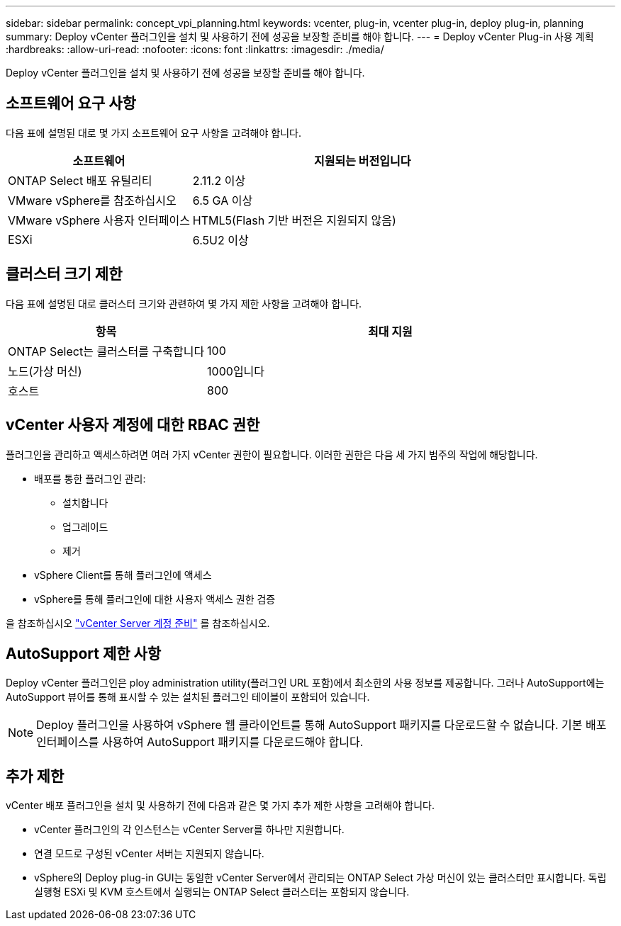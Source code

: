 ---
sidebar: sidebar 
permalink: concept_vpi_planning.html 
keywords: vcenter, plug-in, vcenter plug-in, deploy plug-in, planning 
summary: Deploy vCenter 플러그인을 설치 및 사용하기 전에 성공을 보장할 준비를 해야 합니다. 
---
= Deploy vCenter Plug-in 사용 계획
:hardbreaks:
:allow-uri-read: 
:nofooter: 
:icons: font
:linkattrs: 
:imagesdir: ./media/


[role="lead"]
Deploy vCenter 플러그인을 설치 및 사용하기 전에 성공을 보장할 준비를 해야 합니다.



== 소프트웨어 요구 사항

다음 표에 설명된 대로 몇 가지 소프트웨어 요구 사항을 고려해야 합니다.

[cols="35,65"]
|===
| 소프트웨어 | 지원되는 버전입니다 


| ONTAP Select 배포 유틸리티 | 2.11.2 이상 


| VMware vSphere를 참조하십시오 | 6.5 GA 이상 


| VMware vSphere 사용자 인터페이스 | HTML5(Flash 기반 버전은 지원되지 않음) 


| ESXi | 6.5U2 이상 
|===


== 클러스터 크기 제한

다음 표에 설명된 대로 클러스터 크기와 관련하여 몇 가지 제한 사항을 고려해야 합니다.

[cols="35,65"]
|===
| 항목 | 최대 지원 


| ONTAP Select는 클러스터를 구축합니다 | 100 


| 노드(가상 머신) | 1000입니다 


| 호스트 | 800 
|===


== vCenter 사용자 계정에 대한 RBAC 권한

플러그인을 관리하고 액세스하려면 여러 가지 vCenter 권한이 필요합니다. 이러한 권한은 다음 세 가지 범주의 작업에 해당합니다.

* 배포를 통한 플러그인 관리:
+
** 설치합니다
** 업그레이드
** 제거


* vSphere Client를 통해 플러그인에 액세스
* vSphere를 통해 플러그인에 대한 사용자 액세스 권한 검증


을 참조하십시오 link:concept_vpi_manage_before.html#preparing-the-vcenter-server-accounts["vCenter Server 계정 준비"] 를 참조하십시오.



== AutoSupport 제한 사항

Deploy vCenter 플러그인은 ploy administration utility(플러그인 URL 포함)에서 최소한의 사용 정보를 제공합니다. 그러나 AutoSupport에는 AutoSupport 뷰어를 통해 표시할 수 있는 설치된 플러그인 테이블이 포함되어 있습니다.


NOTE: Deploy 플러그인을 사용하여 vSphere 웹 클라이언트를 통해 AutoSupport 패키지를 다운로드할 수 없습니다. 기본 배포 인터페이스를 사용하여 AutoSupport 패키지를 다운로드해야 합니다.



== 추가 제한

vCenter 배포 플러그인을 설치 및 사용하기 전에 다음과 같은 몇 가지 추가 제한 사항을 고려해야 합니다.

* vCenter 플러그인의 각 인스턴스는 vCenter Server를 하나만 지원합니다.
* 연결 모드로 구성된 vCenter 서버는 지원되지 않습니다.
* vSphere의 Deploy plug-in GUI는 동일한 vCenter Server에서 관리되는 ONTAP Select 가상 머신이 있는 클러스터만 표시합니다. 독립 실행형 ESXi 및 KVM 호스트에서 실행되는 ONTAP Select 클러스터는 포함되지 않습니다.

